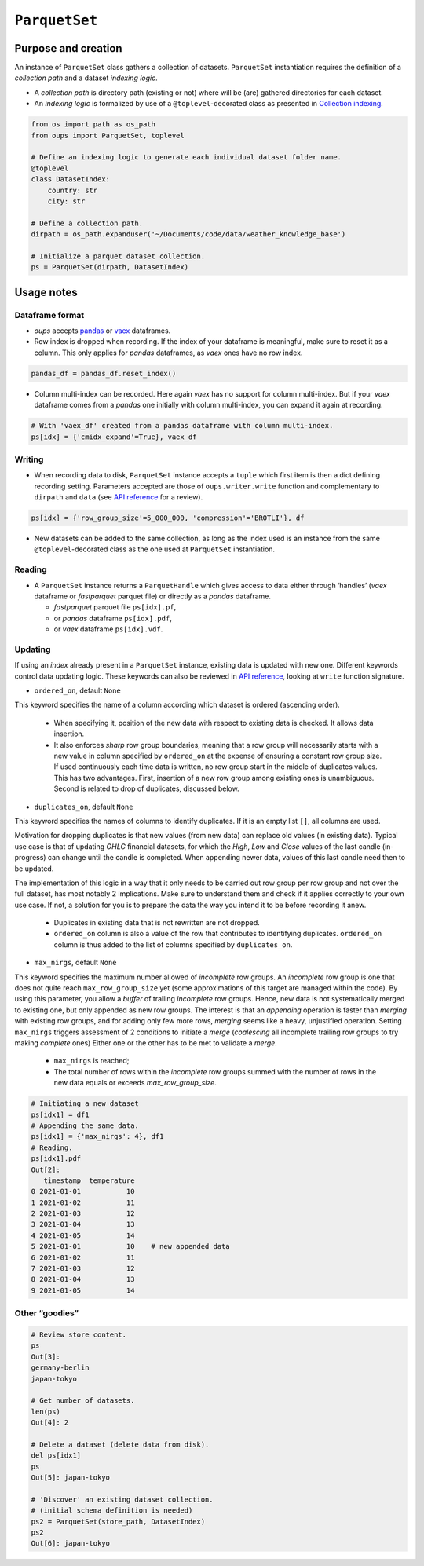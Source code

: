 
``ParquetSet``
**************


Purpose and creation
====================

An instance of ``ParquetSet`` class gathers a collection of datasets.
``ParquetSet`` instantiation requires the definition of a *collection
path* and a dataset *indexing logic*.

*  A *collection path* is directory path (existing or not) where will
   be (are) gathered directories for each dataset.

*  An *indexing logic* is formalized by use of a
   ``@toplevel``-decorated class as presented in `Collection indexing
   <indexing.rst>`_.

.. code:: python

   from os import path as os_path
   from oups import ParquetSet, toplevel

   # Define an indexing logic to generate each individual dataset folder name.
   @toplevel
   class DatasetIndex:
       country: str
       city: str

   # Define a collection path.
   dirpath = os_path.expanduser('~/Documents/code/data/weather_knowledge_base')

   # Initialize a parquet dataset collection.
   ps = ParquetSet(dirpath, DatasetIndex)


Usage notes
===========


Dataframe format
----------------

*  *oups* accepts `pandas <https://github.com/pandas-dev/pandas>`_ or
   `vaex <https://github.com/vaexio/vaex>`_ dataframes.

*  Row index is dropped when recording. If the index of your dataframe
   is meaningful, make sure to reset it as a column. This only applies
   for *pandas* dataframes, as *vaex* ones have no row index.

.. code:: python

   pandas_df = pandas_df.reset_index()

*  Column multi-index can be recorded. Here again *vaex* has no
   support for column multi-index. But if your *vaex* dataframe comes
   from a *pandas* one initially with column multi-index, you can
   expand it again at recording.

.. code:: python

   # With 'vaex_df' created from a pandas dataframe with column multi-index.
   ps[idx] = {'cmidx_expand'=True}, vaex_df


Writing
-------

*  When recording data to disk, ``ParquetSet`` instance accepts a
   ``tuple`` which first item is then a dict defining recording
   setting. Parameters accepted are those of ``oups.writer.write``
   function and complementary to ``dirpath`` and ``data`` (see `API
   reference <api.rst>`_ for a review).

.. code:: python

   ps[idx] = {'row_group_size'=5_000_000, 'compression'='BROTLI'}, df

*  New datasets can be added to the same collection, as long as the
   index used is an instance from the same ``@toplevel``-decorated
   class as the one used at ``ParquetSet`` instantiation.


Reading
-------

*  A ``ParquetSet`` instance returns a ``ParquetHandle`` which gives
   access to data either through ‘handles’ (*vaex* dataframe or
   *fastparquet* parquet file) or directly as a *pandas* dataframe.

   *  *fastparquet* parquet file ``ps[idx].pf``,

   *  or *pandas* dataframe ``ps[idx].pdf``,

   *  or *vaex* dataframe ``ps[idx].vdf``.


Updating
--------

If using an *index* already present in a ``ParquetSet`` instance,
existing data is updated with new one. Different keywords control data
updating logic. These keywords can also be reviewed in `API reference
<api.rst>`_, looking at ``write`` function signature.

*  ``ordered_on``, default ``None``

This keyword specifies the name of a column according which dataset is
ordered (ascending order).

   *  When specifying it, position of the new data with respect to
      existing data is checked. It allows data insertion.

   *  It also enforces *sharp* row group boundaries, meaning that a
      row group will necessarily starts with a new value in column
      specified by ``ordered_on`` at the expense of ensuring a
      constant row group size. If used continuously each time data is
      written, no row group start in the middle of duplicates values.
      This has two advantages. First, insertion of a new row group
      among existing ones is unambiguous. Second is related to drop of
      duplicates, discussed below.

*  ``duplicates_on``, default ``None``

This keyword specifies the names of columns to identify duplicates. If
it is an empty list ``[]``, all columns are used.

Motivation for dropping duplicates is that new values (from new data)
can replace old values (in existing data). Typical use case is that of
updating *OHLC* financial datasets, for which the *High*, *Low* and
*Close* values of the last candle (in-progress) can change until the
candle is completed. When appending newer data, values of this last
candle need then to be updated.

The implementation of this logic in a way that it only needs to be
carried out row group per row group and not over the full dataset, has
most notably 2 implications. Make sure to understand them and check if
it applies correctly to your own use case. If not, a solution for you
is to prepare the data the way you intend it to be before recording it
anew.

   *  Duplicates in existing data that is not rewritten are not
      dropped.

   *  ``ordered_on`` column is also a value of the row that
      contributes to identifying duplicates. ``ordered_on`` column is
      thus added to the list of columns specified by
      ``duplicates_on``.

*  ``max_nirgs``, default ``None``

This keyword specifies the maximum number allowed of *incomplete* row
groups. An *incomplete* row group is one that does not quite reach
``max_row_group_size`` yet (some approximations of this target are
managed within the code). By using this parameter, you allow a
*buffer* of trailing *incomplete* row groups. Hence, new data is not
systematically merged to existing one, but only appended as new row
groups. The interest is that an *appending* operation is faster than
*merging* with existing row groups, and for adding only few more rows,
*merging* seems like a heavy, unjustified operation. Setting
``max_nirgs`` triggers assessment of 2 conditions to initiate a
*merge* (*coalescing* all incomplete trailing row groups to try making
*complete* ones) Either one or the other has to be met to validate a
*merge*.

   *  ``max_nirgs`` is reached;

   *  The total number of rows within the *incomplete* row groups
      summed with the number of rows in the new data equals or exceeds
      *max_row_group_size*.

.. code:: python

   # Initiating a new dataset
   ps[idx1] = df1
   # Appending the same data.
   ps[idx1] = {'max_nirgs': 4}, df1
   # Reading.
   ps[idx1].pdf
   Out[2]:
      timestamp  temperature
   0 2021-01-01           10
   1 2021-01-02           11
   2 2021-01-03           12
   3 2021-01-04           13
   4 2021-01-05           14
   5 2021-01-01           10    # new appended data
   6 2021-01-02           11
   7 2021-01-03           12
   8 2021-01-04           13
   9 2021-01-05           14


Other “goodies”
---------------

.. code:: python

   # Review store content.
   ps
   Out[3]:
   germany-berlin
   japan-tokyo

   # Get number of datasets.
   len(ps)
   Out[4]: 2

   # Delete a dataset (delete data from disk).
   del ps[idx1]
   ps
   Out[5]: japan-tokyo

   # 'Discover' an existing dataset collection.
   # (initial schema definition is needed)
   ps2 = ParquetSet(store_path, DatasetIndex)
   ps2
   Out[6]: japan-tokyo
